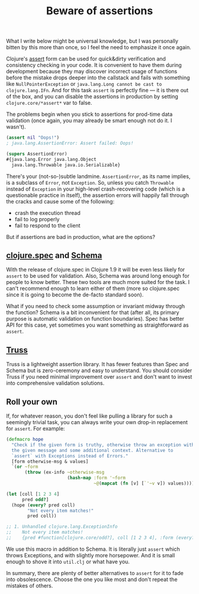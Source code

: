 #+title: Beware of assertions
#+tags: clojure
#+OPTIONS: toc:nil author:nil

What I write below might be universal knowledge, but I was personally bitten by
this more than once, so I feel the need to emphasize it once again.

Clojure's [[https://clojuredocs.org/clojure.core/assert][assert]] form can be used for quick&dirty verification and consistency
checking in your code. It is convenient to have them during development because
they may discover incorrect usage of functions before the mistake drops deeper
into the callstack and fails with something like =NullPointerException= or
=java.lang.Long cannot be cast to clojure.lang.IFn=. And for this task =assert=
is perfectly fine --- it is there out of the box, and you can disable the
assertions in production by setting =clojure.core/*assert*= var to false.

The problems begin when you stick to assertions for prod-time data validation
(once again, you may already be smart enough not do it. I wasn't).

#+readmore

#+BEGIN_SRC clojure
(assert nil "Oops!")
; java.lang.AssertionError: Assert failed: Oops!

(supers AssertionError)
#{java.lang.Error java.lang.Object
  java.lang.Throwable java.io.Serializable}
#+END_SRC

There's your (not-so-)subtle landmine. =AssertionError=, as its name implies, is
a subclass of =Error=, not =Exception=. So, unless you catch =Throwable= instead
of =Exception= in your high-level crash-recovering code (which is a questionable
practice in itself), the assertion errors will happily fall through the cracks
and cause some of the following:

- crash the execution thread
- fail to log properly
- fail to respond to the client

But if assertions are bad in production, what are the options?

** [[http://clojure.org/about/spec][clojure.spec]] and [[https://github.com/plumatic/schema][Schema]]

   With the release of clojure.spec in Clojure 1.9 it will be even less likely
   for =assert= to be used for validation. Also, Schema was around long enough
   for people to know better. These two tools are much more suited for the task.
   I can't recommend enough to learn either of them (more so clojure.spec since
   it is going to become the de-facto standard soon).

   What if you need to check some assumption or invariant midway through the
   function? Schema is a bit inconvenient for that (after all, its primary
   purpose is automatic validation on function boundaries). Spec has better API
   for this case, yet sometimes you want something as straightforward as
   =assert=.

** [[https://github.com/ptaoussanis/truss][Truss]]

   Truss is a lightweight assertion library. It has fewer features than Spec and
   Schema but is zero-ceremony and easy to understand. You should consider
   Truss if you need minimal improvement over =assert= and don't want to invest
   into comprehensive validation solutions.

** Roll your own

   If, for whatever reason, you don't feel like pulling a library for such a
   seemingly trivial task, you can always write your own drop-in replacement for
   =assert=. For example:

#+BEGIN_SRC clojure
(defmacro hope
  "Check if the given form is truthy, otherwise throw an exception with
  the given message and some additional context. Alternative to
  `assert` with Exceptions instead of Errors."
  [form otherwise-msg & values]
  `(or ~form
       (throw (ex-info ~otherwise-msg
                       (hash-map :form '~form
                                 ~@(mapcat (fn [v] [`'~v v]) values))))))

(let [coll [1 2 3 4]
      pred odd?]
  (hope (every? pred coll)
        "Not every item matches!"
        pred coll))

;; 1. Unhandled clojure.lang.ExceptionInfo
;;    Not every item matches!
;;    {pred #function[clojure.core/odd?], coll [1 2 3 4], :form (every? pred coll)}
#+END_SRC

   We use this macro in addition to Schema. It is literally just =assert= which
   throws Exceptions, and with slightly more horsepower. And it is small enough
   to shove it into =util.clj= or what have you.

   In summary, there are plenty of better alternatives to =assert= for it to
   fade into obsolescence. Choose the one you like most and don't repeat the
   mistakes of others.
